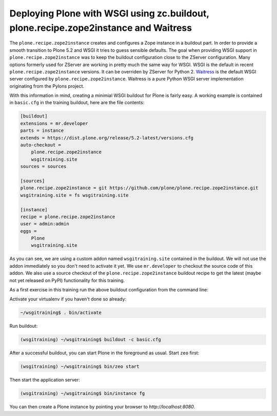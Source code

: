 .. _prz-label:

Deploying Plone with WSGI using zc.buildout, plone.recipe.zope2instance and Waitress
====================================================================================

The ``plone.recipe.zope2instance`` creates and configures a Zope instance in a buildout part.
In order to provide a smooth transition to Plone 5.2 and WSGI it tries to guess sensible defaults.
The goal when providing WSGI support in ``plone.recipe.zope2instance`` was to keep the buildout configuration close to the ZServer configuration.
Many options formerly used for ZServer are working in pretty much the same way for WSGI.
WSGI is the default in recent ``plone.recipe.zope2instance`` versions.
It can be overriden by ZServer for Python 2.
`Waitress <https://docs.pylonsproject.org/projects/waitress/en/stable>`_ is the default WSGI server configured by ``plone.recipe.zope2instance``.
Waitress is a pure Python WSGI server implementation originating from the Pylons project.

With this information in mind, creating a minimial WSGI buildout for Plone is fairly easy.
A working example is contained in ``basic.cfg`` in the training buildout, here are the file contents:

.. code-block:: ini

    [buildout]
    extensions = mr.developer
    parts = instance
    extends = https://dist.plone.org/release/5.2-latest/versions.cfg
    auto-checkout =
        plone.recipe.zope2instance
        wsgitraining.site
    sources = sources

    [sources]
    plone.recipe.zope2instance = git https://github.com/plone/plone.recipe.zope2instance.git
    wsgitraining.site = fs wsgitraining.site

    [instance]
    recipe = plone.recipe.zope2instance
    user = admin:admin
    eggs =
        Plone
        wsgitraining.site

As you can see, we are using a custom addon named ``wsgitraining.site`` contained in the buildout.
We will not use the addon immediately so you don't need to activate it yet.
We use ``mr.developer`` to checkout the source code of this addon.
We also use a source checkout of the ``plone.recipe.zope2instance`` buildout recipe to get the latest (maybe not yet released on PyPI) functionality for this training.

As a first exercise in this training run the above buildout configuration from the command line:

Activate your virtualenv if you haven't done so already:

.. code-block:: bash

    ~/wsgitraining$ . bin/activate

Run buildout:

.. code-block:: bash

    (wsgitraining) ~/wsgitraining$ buildout -c basic.cfg

After a successful buildout, you can start Plone in the foreground as usual.
Start ``zeo`` first:

.. code-block:: bash

    (wsgitraining) ~/wsgitraining$ bin/zeo start

Then start the application server:

.. code:: bash

    (wsgitraining) ~/wsgitraining$ bin/instance fg

You can then create a Plone instance by pointing your browser to `http://localhost:8080`.
